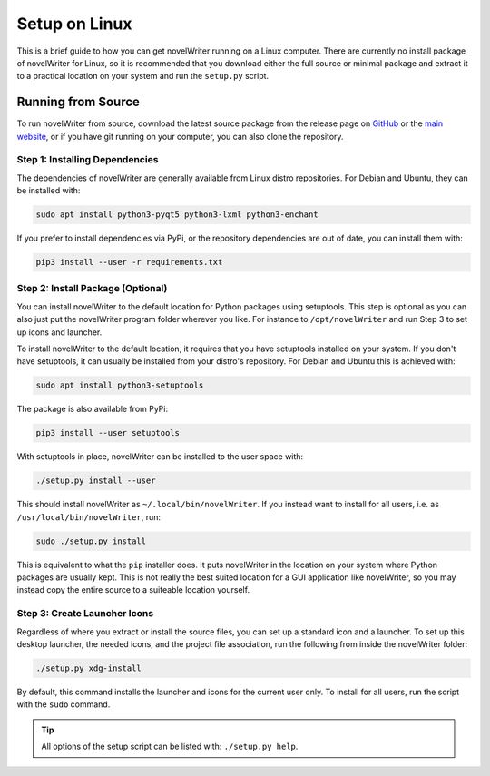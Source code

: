 .. _a_setup_linux:

**************
Setup on Linux
**************

.. _GitHub: https://github.com/vkbo/novelWriter/releases
.. _main website: https://novelwriter.io

This is a brief guide to how you can get novelWriter running on a Linux computer. There are
currently no install package of novelWriter for Linux, so it is recommended that you download
either the full source or minimal package and extract it to a practical location on your system and
run the ``setup.py`` script.


Running from Source
===================

To run novelWriter from source, download the latest source package from the release page on
GitHub_ or the `main website`_, or if you have git running on your computer, you can also clone the
repository.


Step 1: Installing Dependencies
-------------------------------

The dependencies of novelWriter are generally available from Linux distro repositories. For Debian
and Ubuntu, they can be installed with:

.. code-block:: console

   sudo apt install python3-pyqt5 python3-lxml python3-enchant

If you prefer to install dependencies via PyPi, or the repository dependencies are out of date, you
can install them with:

.. code-block:: console

   pip3 install --user -r requirements.txt


Step 2: Install Package (Optional)
----------------------------------

You can install novelWriter to the default location for Python packages using setuptools. This step
is optional as you can also just put the novelWriter program folder wherever you like. For instance
to ``/opt/novelWriter`` and run Step 3 to set up icons and launcher.

To install novelWriter to the default location, it requires that you have setuptools installed on
your system. If you don't have setuptools, it can usually be installed from your distro's
repository. For Debian and Ubuntu this is achieved with:

.. code-block:: console

   sudo apt install python3-setuptools

The package is also available from PyPi:

.. code-block:: console

   pip3 install --user setuptools

With setuptools in place, novelWriter can be installed to the user space with:

.. code-block:: console

   ./setup.py install --user

This should install novelWriter as ``~/.local/bin/novelWriter``. If you instead want to install for
all users, i.e. as ``/usr/local/bin/novelWriter``, run:

.. code-block:: console

   sudo ./setup.py install

This is equivalent to what the ``pip`` installer does. It puts novelWriter in the location on your
system where Python packages are usually kept. This is not really the best suited location for a
GUI application like novelWriter, so you may instead copy the entire source to a suiteable location
yourself.


Step 3: Create Launcher Icons
-----------------------------

Regardless of where you extract or install the source files, you can set up a standard icon and a
launcher. To set up this desktop launcher, the needed icons, and the project file association,
run the following from inside the novelWriter folder:

.. code-block:: console

   ./setup.py xdg-install

By default, this command installs the launcher and icons for the current user only. To install for
all users, run the script with the ``sudo`` command.

.. tip::
   All options of the setup script can be listed with: ``./setup.py help``.
